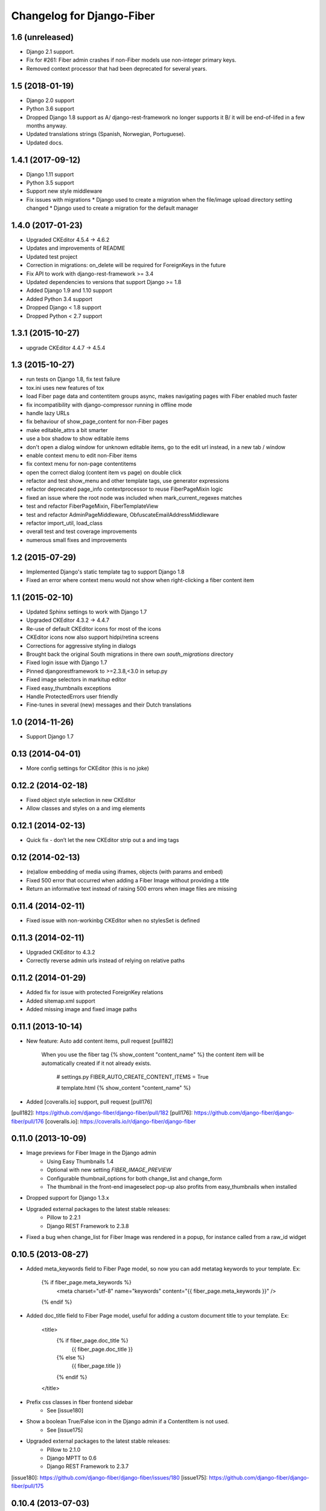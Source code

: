 Changelog for Django-Fiber
==========================

1.6 (unreleased)
----------------

- Django 2.1 support.
- Fix for #261: Fiber admin crashes if non-Fiber models use non-integer primary keys.
- Removed context processor that had been deprecated for several years.

1.5 (2018-01-19)
----------------

* Django 2.0 support
* Python 3.6 support
* Dropped Django 1.8 support as A/ django-rest-framework no longer supports it B/ it will be end-of-lifed
  in a few months anyway.
* Updated translations strings (Spanish, Norwegian, Portuguese).
* Updated docs.

1.4.1 (2017-09-12)
------------------

* Django 1.11 support
* Python 3.5 support
* Support new style middleware
* Fix issues with migrations
  * Django used to create a migration when the file/image upload directory setting changed
  * Django used to create a migration for the default manager

1.4.0 (2017-01-23)
------------------

* Upgraded CKEditor 4.5.4 -> 4.6.2
* Updates and improvements of README
* Updated test project
* Correction in migrations: on_delete will be required for ForeignKeys in the future
* Fix API to work with django-rest-framework >= 3.4
* Updated dependencies to versions that support Django >= 1.8
* Added Django 1.9 and 1.10 support
* Added Python 3.4 support
* Dropped Django < 1.8 support
* Dropped Python < 2.7 support


1.3.1 (2015-10-27)
------------------

* upgrade CKEditor 4.4.7 -> 4.5.4


1.3 (2015-10-27)
------------------

* run tests on Django 1.8, fix test failure
* tox.ini uses new features of tox
* load Fiber page data and contentitem groups async, makes navigating pages with Fiber enabled much faster
* fix incompatibility with django-compressor running in offline mode
* handle lazy URLs
* fix behaviour of show_page_content for non-Fiber pages
* make editable_attrs a bit smarter
* use a box shadow to show editable items
* don't open a dialog window for unknown editable items, go to the edit url instead, in a new tab / window
* enable context menu to edit non-Fiber items
* fix context menu for non-page contentitems
* open the correct dialog (content item vs page) on double click
* refactor and test show_menu and other template tags, use generator expressions
* refactor deprecated page_info contextprocessor to reuse FiberPageMixin logic
* fixed an issue where the root node was included when mark_current_regexes matches
* test and refactor FiberPageMixin, FiberTemplateView
* test and refactor AdminPageMiddleware, ObfuscateEmailAddressMiddleware
* refactor import_util, load_class
* overall test and test coverage improvements
* numerous small fixes and improvements


1.2 (2015-07-29)
------------------

* Implemented Django's static template tag to support Django 1.8
* Fixed an error where context menu would not show when right-clicking a fiber content item


1.1 (2015-02-10)
------------------

* Updated Sphinx settings to work with Django 1.7
* Upgraded CKEditor 4.3.2 -> 4.4.7
* Re-use of default CKEditor icons for most of the icons
* CKEditor icons now also support hidpi/retina screens
* Corrections for aggressive styling in dialogs
* Brought back the original South migrations in there own `south_migrations` directory
* Fixed login issue with Django 1.7
* Pinned djangorestframework to >=2.3.8,<3.0 in setup.py
* Fixed image selectors in markitup editor
* Fixed easy_thumbnails exceptions
* Handle ProtectedErrors user friendly
* Fine-tunes in several (new) messages and their Dutch translations


1.0 (2014-11-26)
------------------

* Support Django 1.7


0.13 (2014-04-01)
------------------

* More config settings for CKEditor (this is no joke)


0.12.2 (2014-02-18)
------------------

* Fixed object style selection in new CKEditor
* Allow classes and styles on a and img elements


0.12.1 (2014-02-13)
------------------

* Quick fix - don’t let the new CKEditor strip out a and img tags


0.12 (2014-02-13)
------------------

* (re)allow embedding of media using iframes, objects (with params and embed)
* Fixed 500 error that occurred when adding a Fiber Image without providing a title
* Return an informative text instead of raising 500 errors when image files are missing


0.11.4 (2014-02-11)
------------------

* Fixed issue with non-workinbg CKEditor when no stylesSet is defined


0.11.3 (2014-02-11)
------------------

* Upgraded CKEditor to 4.3.2
* Correctly reverse admin urls instead of relying on relative paths


0.11.2 (2014-01-29)
------------------

* Added fix for issue with protected ForeignKey relations
* Added sitemap.xml support
* Added missing image and fixed image paths


0.11.1 (2013-10-14)
------------------

* New feature: Auto add content items, pull request [pull182]

    When you use the fiber tag {% show_content "content_name" %} the content item will be automatically created if it not already exists.

        # settings.py
        FIBER_AUTO_CREATE_CONTENT_ITEMS = True

        # template.html
        {% show_content "content_name" %}

* Added [coveralls.io] support, pull request [pull176]

[pull182]: https://github.com/django-fiber/django-fiber/pull/182
[pull176]: https://github.com/django-fiber/django-fiber/pull/176
[coveralls.io]: https://coveralls.io/r/django-fiber/django-fiber


0.11.0 (2013-10-09)
------------------

* Image previews for Fiber Image in the Django admin
    * Using Easy Thumbnails 1.4
    * Optional with new setting `FIBER_IMAGE_PREVIEW`
    * Configurable thumbnail_options for both change_list and change_form
    * The thumbnail in the front-end imageselect pop-up also profits from easy_thumbnails when installed
* Dropped support for Django 1.3.x
* Upgraded external packages to the latest stable releases:
    * Pillow to 2.2.1
    * Django REST Framework to 2.3.8
* Fixed a bug when change_list for Fiber Image was rendered in a popup, for instance called from a raw_id widget


0.10.5 (2013-08-27)
------------------

* Added meta_keywords field to Fiber Page model, so now you can add metatag keywords to your template. Ex:

        {% if fiber_page.meta_keywords %}
            <meta charset="utf-8" name="keywords" content="{{ fiber_page.meta_keywords }}" />
        {% endif %}

* Added doc_title field to Fiber Page model, useful for adding a custom document title to your template. Ex:

        <title>
            {% if fiber_page.doc_title %}
                {{ fiber_page.doc_title }}
            {% else %}
                {{ fiber_page.title }}
            {% endif %}
        </title>

* Prefix css classes in fiber frontend sidebar
    * See [issue180]
* Show a boolean True/False icon in the Django admin if a ContentItem is not used.
    * See [issue175]
* Upgraded external packages to the latest stable releases:
    * Pillow to 2.1.0
    * Django MPTT to 0.6
    * Django REST Framework to 2.3.7

[issue180]: https://github.com/django-fiber/django-fiber/issues/180
[issue175]: https://github.com/django-fiber/django-fiber/pull/175


0.10.4 (2013-07-03)
------------------

* Upgraded Django REST Framework to 2.3.6


0.10.3 (2013-04-25)
------------------

* Upgraded external packages to the latest stable releases:
    * Django REST Framework 2.2.6
    * Django Compressor 1.3
    * Pillow 2.0.0
* Extended the Permission Class with a method that allows a developer to control if
  a user can see the Fiber admin interface
* Bugfixes:
    * Fixed a [bug][issue171] in the middleware which was introduced in 0.10.2 if using Django 1.3
    * Thanks to the upgrade of Django REST Framework [this issue][issue] is also resolved.

[issue171]: https://github.com/django-fiber/django-fiber/pull/171
[issue]: https://github.com/tomchristie/django-rest-framework/issues/705


0.10.2 (2013-05-22)
------------------

* Django 1.5 compatibility fixes
* block non-POST requests on login
* updated external libraries
    * Fine Uploader 3.2.0
    * CKEDITOR 4.0.1
* improved testing
    * test multiple Django and Python versions on Travis CI
    * added tox support


0.10.1 (2013-02-07)
------------------

* updated Django REST Framework to 2.1.17
* updated requirements
    * Pillow 1.7.8
    * Django MPTT 0.5.5
    * Django compressor 1.2
    * Django REST Framework 2.1.17
* Django 1.5 compatibility fixes
* added meta_description field to Page
* added has_visible_children method to Page
* improved file deletion for multiple storage backends


0.10 (2012-12-21)
------------------

* Enhancement: Ported to REST Framework. **Note:** projects with local REST Framework 0.3.X or 0.3.4
dependencies will break.
* Enhancements: Updated README file and added this changelog.


0.9.9.1 (2012-12-06)
--------------------

* Security-Bugfix: Changed permission check in API from IsAuthenticated to IsAdminUser


0.9.9 (2012-11-27)
------------------

* Enhancement: Title fields of pages are now required. Solves inconsistent behaviour in the UI.

---

Older changes not documented. Refer to the git log for details.
